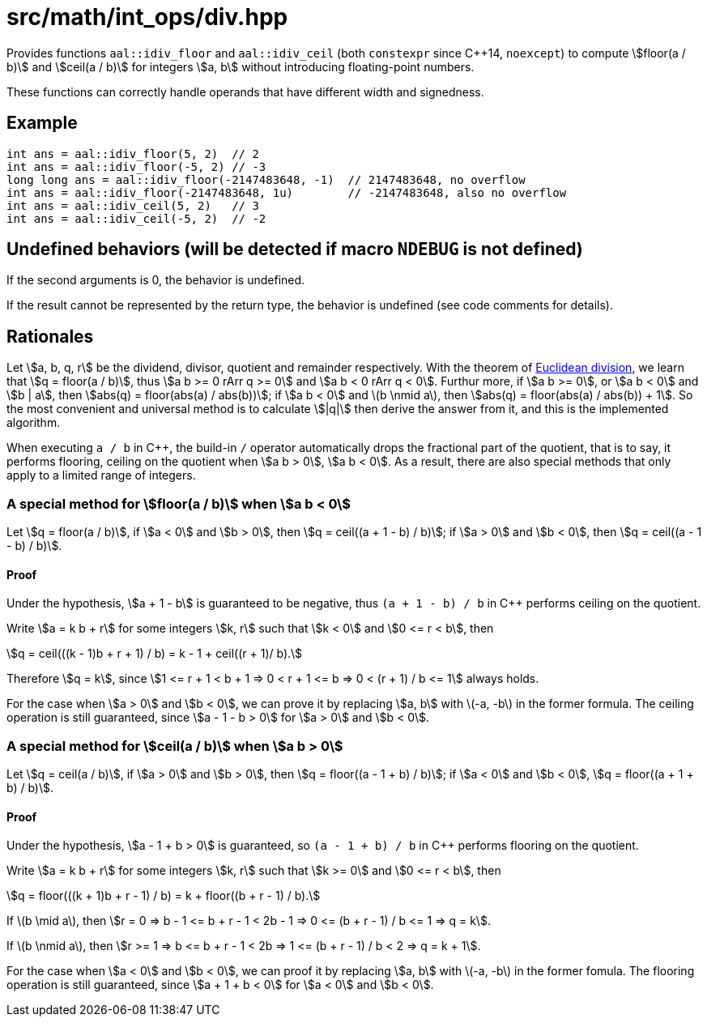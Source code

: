= src/math/int_ops/div.hpp
:stem:

Provides functions `aal::idiv_floor` and `aal::idiv_ceil` (both `constexpr` since C++14, `noexcept`) to compute
asciimath:[floor(a / b)] and asciimath:[ceil(a / b)] for integers asciimath:[a, b] without introducing floating-point numbers.

These functions can correctly handle operands that have different width and signedness.

== Example

[source, C++]
----
int ans = aal::idiv_floor(5, 2)  // 2
int ans = aal::idiv_floor(-5, 2) // -3
long long ans = aal::idiv_floor(-2147483648, -1)  // 2147483648, no overflow
int ans = aal::idiv_floor(-2147483648, 1u)        // -2147483648, also no overflow
int ans = aal::idiv_ceil(5, 2)   // 3
int ans = aal::idiv_ceil(-5, 2)  // -2
----

== Undefined behaviors (will be detected if macro `NDEBUG` is not defined)

If the second arguments is 0, the behavior is undefined.

If the result cannot be represented by the return type, the behavior is undefined (see code comments for details).

== Rationales

Let asciimath:[a, b, q, r] be the dividend, divisor, quotient and remainder respectively.
With the theorem of link:https://en.wikipedia.org/wiki/Euclidean_division[Euclidean division],
we learn that asciimath:[q = floor(a / b)],
thus asciimath:[a b >= 0 rArr q >= 0] and asciimath:[a b < 0 rArr q < 0]. Furthur more,
if asciimath:[a b >= 0], or asciimath:[a b < 0] and asciimath:[b | a],
then asciimath:[abs(q) = floor(abs(a) / abs(b))];
if asciimath:[a b < 0] and latexmath:[b \nmid a], then asciimath:[abs(q) = floor(abs(a) / abs(b)) + 1].
So the most convenient and universal method is to calculate asciimath:[|q|] then derive the answer from it,
and this is the implemented algorithm.

When executing `a / b` in C++, the build-in `/` operator automatically drops the fractional part of the quotient,
that is to say, it performs flooring, ceiling on the quotient when asciimath:[a b > 0], asciimath:[a b < 0].
As a result, there are also special methods that only apply to a limited range of integers.

=== A special method for asciimath:[floor(a / b)] when asciimath:[a b < 0]

Let asciimath:[q = floor(a / b)], if asciimath:[a < 0] and asciimath:[b > 0], then asciimath:[q = ceil((a + 1 - b) / b)];
if asciimath:[a > 0] and asciimath:[b < 0], then asciimath:[q = ceil((a - 1 - b) / b)].

==== Proof

Under the hypothesis, asciimath:[a + 1 - b] is guaranteed to be negative, thus `(a + 1 - b) / b` in C++ performs ceiling on the quotient.

Write asciimath:[a = k b + r] for some integers asciimath:[k, r] such that asciimath:[k < 0] and asciimath:[0 <= r < b], then

[asciimath]
++++
q = ceil(((k - 1)b + r + 1) / b) = k - 1 + ceil((r + 1)/ b).
++++

Therefore asciimath:[q = k], since asciimath:[1 <= r + 1 < b + 1 => 0 < r + 1 <= b => 0 < (r + 1) / b <= 1] always holds.

For the case when asciimath:[a > 0] and asciimath:[b < 0],
we can prove it by replacing asciimath:[a, b] with latexmath:[-a, -b] in the former formula.
The ceiling operation is still guaranteed, since asciimath:[a - 1 - b > 0] for asciimath:[a > 0] and asciimath:[b < 0].

=== A special method for asciimath:[ceil(a / b)] when asciimath:[a b > 0]

Let asciimath:[q = ceil(a / b)], if asciimath:[a > 0] and asciimath:[b > 0], then asciimath:[q = floor((a - 1 + b) / b)];
if asciimath:[a < 0] and asciimath:[b < 0], asciimath:[q = floor((a + 1 + b) / b)].

==== Proof

Under the hypothesis, asciimath:[a - 1 + b > 0] is guaranteed, so `(a - 1 + b) / b` in C++ performs flooring on the quotient.

Write asciimath:[a = k b + r] for some integers asciimath:[k, r] such that asciimath:[k >= 0] and asciimath:[0 <= r < b], then

[asciimath]
++++
q = floor(((k + 1)b + r - 1) / b) = k + floor((b + r - 1) / b).
++++

If latexmath:[b \mid a], then asciimath:[r = 0 => b - 1 <= b + r - 1 < 2b - 1 => 0 <= (b + r - 1) / b <= 1 => q = k].

If latexmath:[b \nmid a], then asciimath:[r >= 1 => b <= b + r - 1 < 2b => 1 <= (b + r - 1) / b < 2 => q = k + 1].

For the case when asciimath:[a < 0] and asciimath:[b < 0], we can proof it by replacing
asciimath:[a, b] with latexmath:[-a, -b] in the former fomula.
The flooring operation is still guaranteed, since asciimath:[a + 1 + b < 0] for asciimath:[a < 0] and asciimath:[b < 0].
